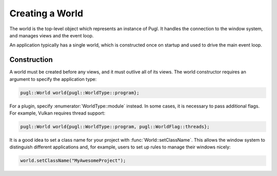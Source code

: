 .. default-domain:: cpp
.. highlight:: cpp
.. namespace:: pugl

################
Creating a World
################

The world is the top-level object which represents an instance of Pugl.
It handles the connection to the window system,
and manages views and the event loop.

An application typically has a single world,
which is constructed once on startup and used to drive the main event loop.

************
Construction
************

A world must be created before any views, and it must outlive all of its views.
The world constructor requires an argument to specify the application type:

.. code-block:: cpp

   pugl::World world{pugl::WorldType::program};

For a plugin, specify :enumerator:`WorldType::module` instead.
In some cases, it is necessary to pass additional flags.
For example, Vulkan requires thread support:

.. code-block:: cpp

   pugl::World world{pugl::WorldType::program, pugl::WorldFlag::threads};

It is a good idea to set a class name for your project with :func:`World::setClassName`.
This allows the window system to distinguish different applications and,
for example, users to set up rules to manage their windows nicely:

.. code-block:: cpp

   world.setClassName("MyAwesomeProject");
